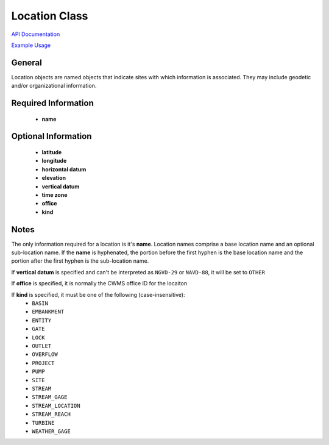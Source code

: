 Location Class
==============

`API Documentation <https://hydrologicengineeringcenter.github.io/hec-python-library/hec.html#Location>`_

`Example Usage <https://github.com/HydrologicEngineeringCenter/hec-python-library/blob/main/examples/location_examples.ipynb>`_

General
-------
Location objects are named objects that indicate sites with which information is associated.
They may include geodetic and/or organizational information.

Required Information
--------------------

 - **name**

Optional Information
--------------------

 - **latitude**
 - **longitude**
 - **horizontal datum**
 - **elevation**
 - **vertical datum**
 - **time zone**
 - **office**
 - **kind**

Notes
-----
 
The only information required for a location is it's **name**. Location names comprise a base location name and an
optional sub-location name. If the **name** is hyphenated, the portion before the first hyphen is the base location name
and the portion after the first hyphen is the sub-location name.

If **vertical datum** is specified and can't be interpreted as ``NGVD-29`` or ``NAVD-88``, it will be set to ``OTHER``

If **office** is specified, it is normally the CWMS office ID for the locaiton

If **kind** is specified, it must be one of the following (case-insensitive):
 - ``BASIN``
 - ``EMBANKMENT``
 - ``ENTITY``
 - ``GATE``
 - ``LOCK``
 - ``OUTLET``
 - ``OVERFLOW``
 - ``PROJECT``
 - ``PUMP``
 - ``SITE``
 - ``STREAM``
 - ``STREAM_GAGE``
 - ``STREAM_LOCATION``
 - ``STREAM_REACH``
 - ``TURBINE``
 - ``WEATHER_GAGE``